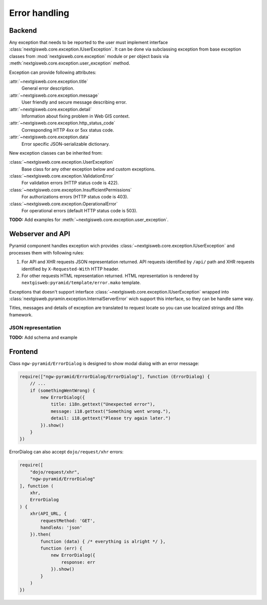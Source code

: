 Error handling
==============

Backend
-------

Any exception that needs to be reported to the user must implement
interface :class:`nextgisweb.core.exception.IUserException`. It can be
done via subclassing exception from base exception classes from
:mod:`nextgisweb.core.exception` module or per object basis via
:meth:`nextgisweb.core.exception.user_exception` method.

Exception can provide following attributes:

:attr:`~nextgisweb.core.exception.title`
    General error description.

:attr:`~nextgisweb.core.exception.message`
    User friendly and secure message describing error.

:attr:`~nextgisweb.core.exception.detail`
    Information about fixing problem in Web GIS context.

:attr:`~nextgisweb.core.exception.http_status_code`
    Corresponding HTTP 4xx or 5xx status code.

:attr:`~nextgisweb.core.exception.data`
    Error specific JSON-serializable dictionary.

New exception classes can be inherited from:

:class:`~nextgisweb.core.exception.UserException`
    Base class for any other exception below and custom exceptions.

:class:`~nextgisweb.core.exception.ValidationError`
    For validation errors (HTTP status code is 422).

:class:`~nextgisweb.core.exception.InsufficientPermissions`
    For authorizations errors (HTTP status code is 403).

:class:`~nextgisweb.core.exception.OperationalError`
    For operational errors (default HTTP status code is 503).

**TODO:** Add examples for :meth:`~nextgisweb.core.exception.user_exception`.

Webserver and API
-----------------

Pyramid component handles exception wich provides
:class:`~nextgisweb.core.exception.IUserException` and processes them with
following rules:

1. For API and XHR requests JSON representation returned. API requests
   identified by ``/api/`` path and XHR requests identified by
   ``X-Requested-With`` HTTP header.

2. For other requests HTML representation returned. HTML representation is
   rendered by ``nextgisweb:pyramid/template/error.mako`` template.

Exceptions that doesn't support interface
:class:`~nextgisweb.core.exception.IUserException` wrapped into
:class:`nextgisweb.pyramin.exception.InternalServerError` wich support this
interface, so they can be handle same way.

Titles, messages and details of exception are translated to request locate so
you can use localized strings and i18n framework.

JSON representation
^^^^^^^^^^^^^^^^^^^

**TODO:** Add schema and example

Frontend
--------

Сlass ``ngw-pyramid/ErrorDialog`` is designed to show modal dialog with an
error message:

.. code-block:: javascript

    require(["ngw-pyramid/ErrorDialog/ErrorDialog"], function (ErrorDialog) {
        // ...
        if (somethingWentWrong) {
            new ErrorDialog({
                title: i18n.gettext("Unexpected error"),
                message: i18.gettext("Something went wrong."),
                detail: i18.gettext("Please try again later.")
            }).show()
        }
    })

ErrorDialog can also accept ``dojo/request/xhr`` errors:

.. code-block:: javascript

    require([
        "dojo/request/xhr",
        "ngw-pyramid/ErrorDialog"
    ], function (
        xhr,
        ErrorDialog
    ) {
        xhr(API_URL, {
            requestMethod: 'GET',
            handleAs: 'json'
        }).then(
            function (data) { /* everything is alright */ },
            function (err) {
                new ErrorDialog({
                    response: err
                }).show()
            }
        )
    })
